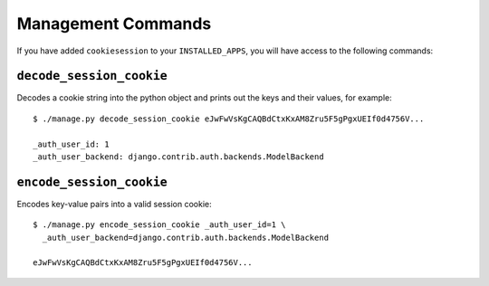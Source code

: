 .. _management_commands:

===================
Management Commands
===================

If you have added ``cookiesession`` to your ``INSTALLED_APPS``, you will have access to the following commands:

.. _decode_session_cookie:

``decode_session_cookie``
=========================

Decodes a cookie string into the python object and prints out the keys and their values, for example::

	$ ./manage.py decode_session_cookie eJwFwVsKgCAQBdCtxKxAM8Zru5F5gPgxUEIf0d4756V...
	
	_auth_user_id: 1
	_auth_user_backend: django.contrib.auth.backends.ModelBackend

``encode_session_cookie``
=========================

Encodes key-value pairs into a valid session cookie::

	$ ./manage.py encode_session_cookie _auth_user_id=1 \
	  _auth_user_backend=django.contrib.auth.backends.ModelBackend
	
	eJwFwVsKgCAQBdCtxKxAM8Zru5F5gPgxUEIf0d4756V...
